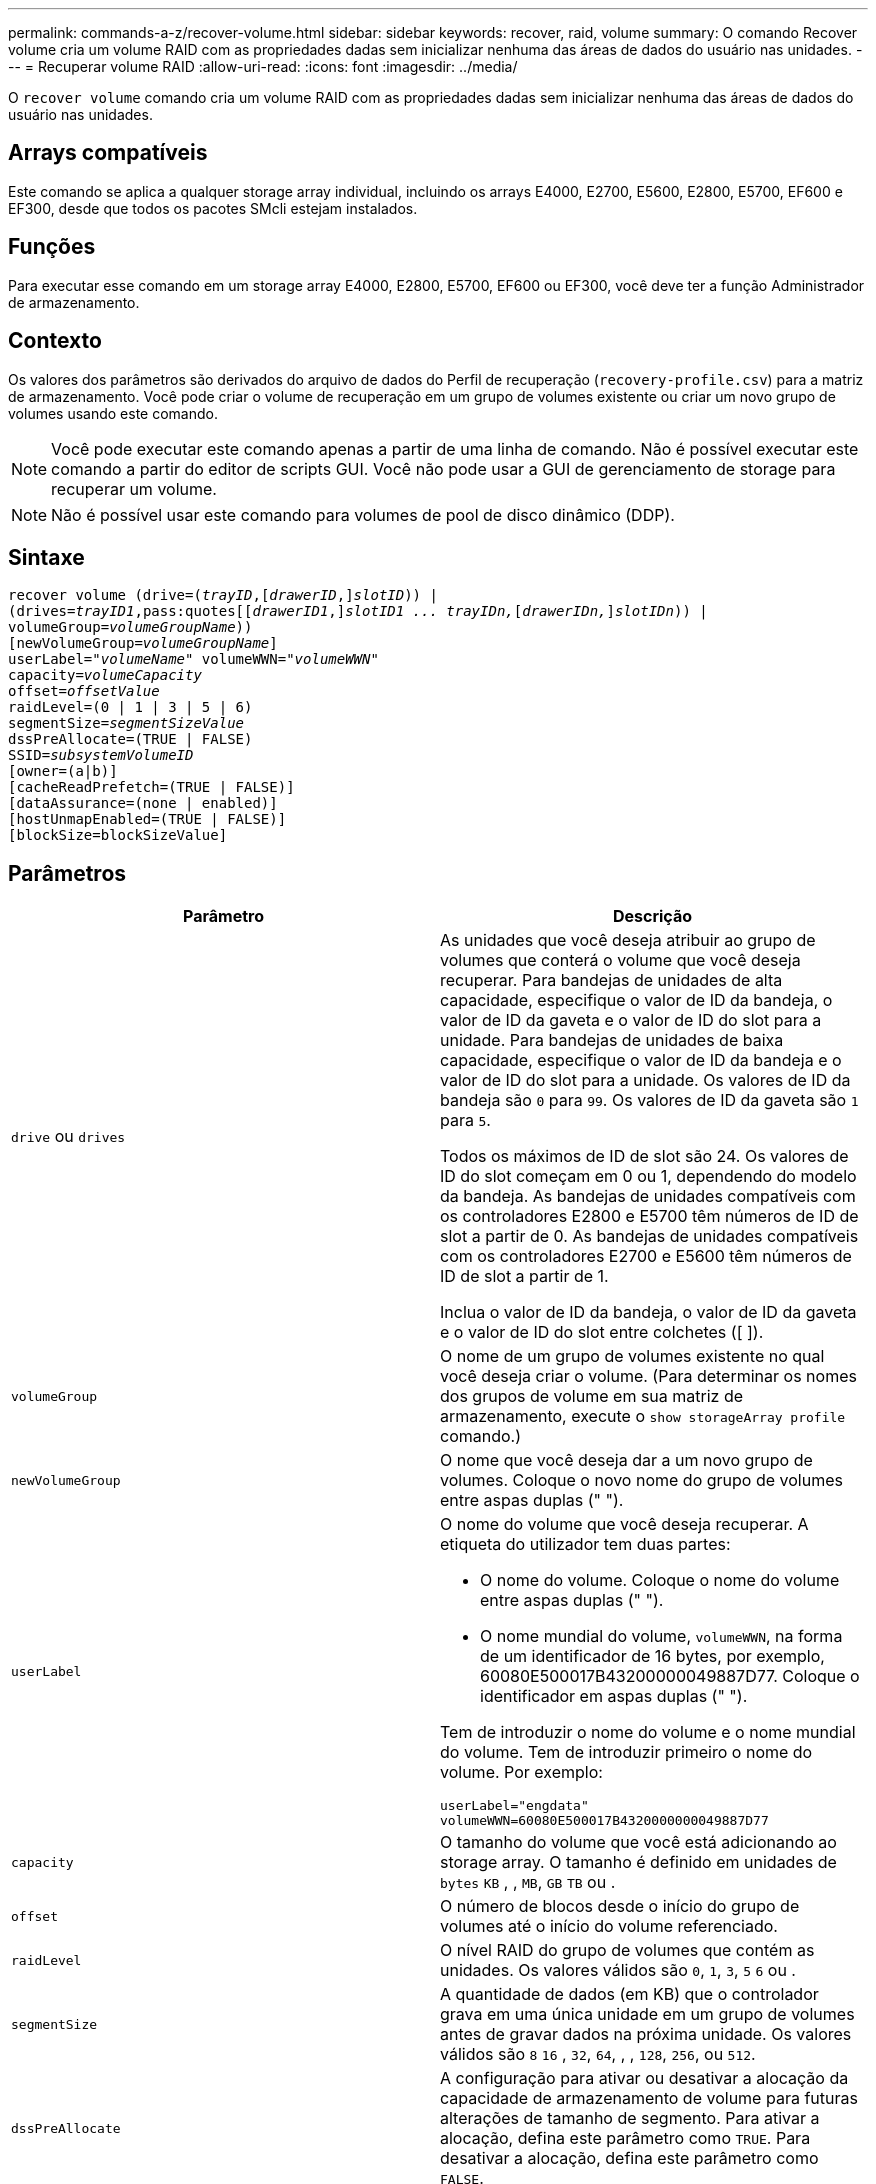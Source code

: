 ---
permalink: commands-a-z/recover-volume.html 
sidebar: sidebar 
keywords: recover, raid, volume 
summary: O comando Recover volume cria um volume RAID com as propriedades dadas sem inicializar nenhuma das áreas de dados do usuário nas unidades. 
---
= Recuperar volume RAID
:allow-uri-read: 
:icons: font
:imagesdir: ../media/


[role="lead"]
O `recover volume` comando cria um volume RAID com as propriedades dadas sem inicializar nenhuma das áreas de dados do usuário nas unidades.



== Arrays compatíveis

Este comando se aplica a qualquer storage array individual, incluindo os arrays E4000, E2700, E5600, E2800, E5700, EF600 e EF300, desde que todos os pacotes SMcli estejam instalados.



== Funções

Para executar esse comando em um storage array E4000, E2800, E5700, EF600 ou EF300, você deve ter a função Administrador de armazenamento.



== Contexto

Os valores dos parâmetros são derivados do arquivo de dados do Perfil de recuperação (`recovery-profile.csv`) para a matriz de armazenamento. Você pode criar o volume de recuperação em um grupo de volumes existente ou criar um novo grupo de volumes usando este comando.

[NOTE]
====
Você pode executar este comando apenas a partir de uma linha de comando. Não é possível executar este comando a partir do editor de scripts GUI. Você não pode usar a GUI de gerenciamento de storage para recuperar um volume.

====
[NOTE]
====
Não é possível usar este comando para volumes de pool de disco dinâmico (DDP).

====


== Sintaxe

[source, cli, subs="+macros"]
----
recover volume (drive=pass:quotes[(_trayID_],pass:quotes[[_drawerID_,]]pass:quotes[_slotID_])) |
(drives=pass:quotes[_trayID1_,pass:quotes[[_drawerID1_,]]pass:quotes[_slotID1 ... trayIDn,_]pass:quotes[[_drawerIDn,_]]pass:quotes[_slotIDn_])) |
volumeGroup=pass:quotes[_volumeGroupName_]))
[newVolumeGroup=pass:quotes[_volumeGroupName_]]
userLabel=pass:quotes["_volumeName_" volumeWWN="_volumeWWN_"
capacity=_volumeCapacity_
offset=_offsetValue_
raidLevel=(0 | 1 | 3 | 5 | 6)
segmentSize=_segmentSizeValue_
dssPreAllocate=(TRUE | FALSE)
SSID=_subsystemVolumeID_]
[owner=(a|b)]
[cacheReadPrefetch=(TRUE | FALSE)]
[dataAssurance=(none | enabled)]
[hostUnmapEnabled=(TRUE | FALSE)]
[blockSize=blockSizeValue]
----


== Parâmetros

|===
| Parâmetro | Descrição 


 a| 
`drive` ou `drives`
 a| 
As unidades que você deseja atribuir ao grupo de volumes que conterá o volume que você deseja recuperar. Para bandejas de unidades de alta capacidade, especifique o valor de ID da bandeja, o valor de ID da gaveta e o valor de ID do slot para a unidade. Para bandejas de unidades de baixa capacidade, especifique o valor de ID da bandeja e o valor de ID do slot para a unidade. Os valores de ID da bandeja são `0` para `99`. Os valores de ID da gaveta são `1` para `5`.

Todos os máximos de ID de slot são 24. Os valores de ID do slot começam em 0 ou 1, dependendo do modelo da bandeja. As bandejas de unidades compatíveis com os controladores E2800 e E5700 têm números de ID de slot a partir de 0. As bandejas de unidades compatíveis com os controladores E2700 e E5600 têm números de ID de slot a partir de 1.

Inclua o valor de ID da bandeja, o valor de ID da gaveta e o valor de ID do slot entre colchetes ([ ]).



 a| 
`volumeGroup`
 a| 
O nome de um grupo de volumes existente no qual você deseja criar o volume. (Para determinar os nomes dos grupos de volume em sua matriz de armazenamento, execute o `show storageArray profile` comando.)



 a| 
`newVolumeGroup`
 a| 
O nome que você deseja dar a um novo grupo de volumes. Coloque o novo nome do grupo de volumes entre aspas duplas (" ").



 a| 
`userLabel`
 a| 
O nome do volume que você deseja recuperar. A etiqueta do utilizador tem duas partes:

* O nome do volume. Coloque o nome do volume entre aspas duplas (" ").
* O nome mundial do volume, `volumeWWN`, na forma de um identificador de 16 bytes, por exemplo, 60080E500017B43200000049887D77. Coloque o identificador em aspas duplas (" ").


Tem de introduzir o nome do volume e o nome mundial do volume. Tem de introduzir primeiro o nome do volume. Por exemplo:

[listing]
----
userLabel="engdata"
volumeWWN=60080E500017B4320000000049887D77
----


 a| 
`capacity`
 a| 
O tamanho do volume que você está adicionando ao storage array. O tamanho é definido em unidades de `bytes` `KB` , , `MB`, `GB` `TB` ou .



 a| 
`offset`
 a| 
O número de blocos desde o início do grupo de volumes até o início do volume referenciado.



 a| 
`raidLevel`
 a| 
O nível RAID do grupo de volumes que contém as unidades. Os valores válidos são `0`, `1`, `3`, `5` `6` ou .



 a| 
`segmentSize`
 a| 
A quantidade de dados (em KB) que o controlador grava em uma única unidade em um grupo de volumes antes de gravar dados na próxima unidade. Os valores válidos são `8` `16` , `32`, `64`, , , `128`, `256`, ou `512`.



 a| 
`dssPreAllocate`
 a| 
A configuração para ativar ou desativar a alocação da capacidade de armazenamento de volume para futuras alterações de tamanho de segmento. Para ativar a alocação, defina este parâmetro como `TRUE`. Para desativar a alocação, defina este parâmetro como `FALSE`.



 a| 
`SSID`
 a| 
O identificador do subsistema de storage array de um volume. Use o `show volume` comando para determinar o identificador do subsistema storage array.



 a| 
`owner`
 a| 
O controlador que possui o volume. Os identificadores válidos do controlador são `a` ou `b`, onde `a` está o controlador no slot A e `b` é o controlador no slot B. se você não especificar um proprietário, o firmware do controlador determina o proprietário.



 a| 
`cacheReadPrefetch`
 a| 
A configuração para ativar ou desativar o cache ler pré-busca. Para desativar a pré-busca de leitura de cache, defina este parâmetro como `FALSE`. Para ativar a pré-busca de leitura de cache, defina este parâmetro como `TRUE`.



 a| 
`hostUnmapEnabled`
 a| 
Quando este parâmetro é definido como `True`, é permitido um host emitir comandos de desmapeamento para o volume. Os comandos unmap só são permitidos em volumes provisionados por recurso.



 a| 
`blockSize`
 a| 
Esta configuração é o tamanho do bloco de volume em bytes.

|===


== Notas

O software de gerenciamento de armazenamento coleta perfis de recuperação das matrizes de armazenamento monitoradas e salva os perfis em uma estação de gerenciamento de armazenamento.

 `drive`O parâmetro dá suporte a bandejas de unidades de alta capacidade e bandejas de unidades de baixa capacidade. Uma bandeja de unidades de alta capacidade tem gavetas que prendem as unidades. As gavetas deslizam para fora da bandeja de unidades para fornecer acesso às unidades. Uma bandeja de unidades de baixa capacidade não tem gavetas. Para uma bandeja de unidades de alta capacidade, você deve especificar o identificador (ID) da bandeja de unidades, o ID da gaveta e o ID do slot no qual uma unidade reside. Para uma bandeja de unidades de baixa capacidade, você precisa especificar apenas o ID da bandeja de unidades e o ID do slot em que uma unidade reside. Para uma bandeja de unidades de baixa capacidade, um método alternativo para identificar um local para uma unidade é especificar a ID da bandeja de unidades, definir a ID da gaveta como `0` e especificar a ID do slot no qual uma unidade reside.

Se você tentar recuperar um volume usando o `drive` parâmetro ou o `drives` parâmetro e as unidades estiverem em um estado não atribuído, o controlador criará automaticamente um novo grupo de volumes. Use o `newVolumeGroup` parâmetro para especificar um nome para o novo grupo de volumes.

Você pode usar qualquer combinação de carateres alfanuméricos, sublinhado (_), hífen (-) e libra ( no) para os nomes. Os nomes podem ter um máximo de 30 carateres.

O `owner` parâmetro define qual controlador possui o volume. A propriedade preferida do controlador de um volume é o controlador que atualmente possui o grupo de volumes.



== Pré-alocação da capacidade de armazenamento

O `dssPreAllocate` parâmetro permite atribuir capacidade em um volume para armazenar informações que são usadas para reconstruir um volume. Quando você define o `dssPreallocate` parâmetro como `TRUE`, a lógica de alocação de espaço de armazenamento no firmware do controlador pré-aloca o espaço em um volume para futuras alterações de tamanho de segmento. O espaço pré-alocado é o tamanho máximo permitido do segmento. O `dssPreAllocate` parâmetro é necessário para recuperar adequadamente configurações de volume que não podem ser recuperadas do banco de dados do controlador. Para desativar a capacidade de pré-alocação, defina `dssPreAllocate` como `FALSE`.



== Tamanho do segmento

O tamanho de um segmento determina quantos blocos de dados o controlador grava em uma única unidade em um volume antes de gravar dados na próxima unidade. Cada bloco de dados armazena 512 bytes de dados. Um bloco de dados é a menor unidade de armazenamento. O tamanho de um segmento determina quantos blocos de dados contém. Por exemplo, um segmento de 8 KB contém 16 blocos de dados. Um segmento de 64 KB contém 128 blocos de dados.

Quando você insere um valor para o tamanho do segmento, o valor é verificado em relação aos valores suportados fornecidos pelo controlador no tempo de execução. Se o valor inserido não for válido, o controlador retornará uma lista de valores válidos. O uso de uma única unidade para uma única solicitação deixa outras unidades disponíveis para atender simultaneamente a outras solicitações.

Se o volume estiver em um ambiente onde um único usuário está transferindo grandes unidades de dados (como Multimídia), o desempenho é maximizado quando uma única solicitação de transferência de dados é atendida com uma única faixa de dados. (Uma faixa de dados é o tamanho do segmento que é multiplicado pelo número de unidades no grupo de volumes que são usadas para transferências de dados.) Neste caso, várias unidades são usadas para a mesma solicitação, mas cada unidade é acessada apenas uma vez.

Para obter o desempenho ideal em um ambiente de armazenamento de sistemas de arquivos ou banco de dados multiusuário, defina o tamanho do segmento para minimizar o número de unidades necessárias para atender a uma solicitação de transferência de dados.



== Cache lê pré-busca

A pré-busca de leitura de cache permite que o controlador copie blocos de dados adicionais no cache enquanto o controlador lê e copia blocos de dados solicitados pelo host do disco para o cache. Essa ação aumenta a chance de que uma futura solicitação de dados possa ser atendida a partir do cache. A pré-busca de leitura de cache é importante para aplicativos Multimídia que usam transferências de dados sequenciais. As configurações do storage array que você usa determinam o número de blocos de dados adicionais lidos pelo controlador no cache. Os valores válidos para o `cacheReadPrefetch` parâmetro são `TRUE` ou `FALSE`.



== Nível mínimo de firmware

5,43

O 7,10 adiciona capacidade de nível RAID 6 e o `newVolumeGroup` parâmetro.

7,60 adiciona a `drawerID` entrada do usuário.

7,75 adiciona o `dataAssurance` parâmetro.

8,78 adiciona o `hostUnmapEnabled` parâmetro.

11.70.1 adiciona o `blockSize` parâmetro.
